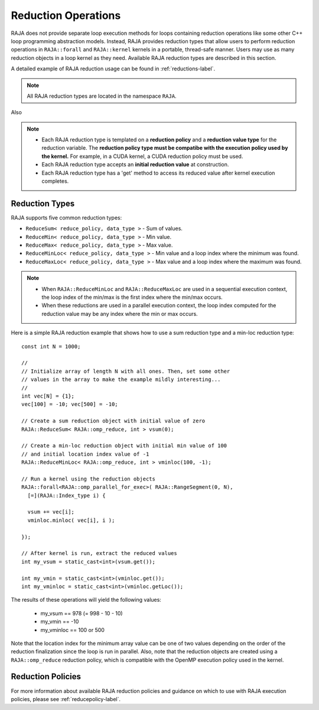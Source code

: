 .. ##
.. ## Copyright (c) 2016-20, Lawrence Livermore National Security, LLC
.. ## and other RAJA project contributors. See the RAJA/COPYRIGHT file
.. ## for details.
.. ##
.. ## SPDX-License-Identifier: (BSD-3-Clause)
.. ##

.. _reductions-label:

====================
Reduction Operations
====================

RAJA does not provide separate loop execution methods for loops containing
reduction operations like some other C++ loop programming abstraction models.
Instead, RAJA provides reduction types that allow users to perform reduction 
operations in ``RAJA::forall`` and ``RAJA::kernel`` kernels in a portable, 
thread-safe manner. Users may use as many reduction objects in a loop kernel
as they need. Available RAJA reduction types are described in this section.

A detailed example of RAJA reduction usage can be found in 
:ref:`reductions-label`.

.. note:: All RAJA reduction types are located in the namespace ``RAJA``.

Also

.. note:: * Each RAJA reduction type is templated on a **reduction policy** 
            and a **reduction value type** for the reduction variable. The
            **reduction policy type must be compatibe with the execution
            policy used by the kernel.** For example, in a CUDA kernel,
            a CUDA reduction policy must be used. 
          * Each RAJA reduction type accepts an **initial reduction value** at
            construction.
          * Each RAJA reduction type has a 'get' method to access its reduced
            value after kernel execution completes.


----------------
Reduction Types
----------------

RAJA supports five common reduction types:

* ``ReduceSum< reduce_policy, data_type >`` - Sum of values.

* ``ReduceMin< reduce_policy, data_type >`` - Min value.

* ``ReduceMax< reduce_policy, data_type >`` - Max value.

* ``ReduceMinLoc< reduce_policy, data_type >`` - Min value and a loop index where the minimum was found.

* ``ReduceMaxLoc< reduce_policy, data_type >`` - Max value and a loop index where the maximum was found.

.. note:: * When ``RAJA::ReduceMinLoc`` and ``RAJA::ReduceMaxLoc`` are used 
            in a sequential execution context, the loop index of the 
            min/max is the first index where the min/max occurs.
          * When these reductions are used in a parallel execution context, 
            the loop index computed for the reduction value may be any index 
            where the min or max occurs. 

Here is a simple RAJA reduction example that shows how to use a sum reduction 
type and a min-loc reduction type::

  const int N = 1000;

  //
  // Initialize array of length N with all ones. Then, set some other
  // values in the array to make the example mildly interesting...
  //
  int vec[N] = {1};
  vec[100] = -10; vec[500] = -10;

  // Create a sum reduction object with initial value of zero
  RAJA::ReduceSum< RAJA::omp_reduce, int > vsum(0);

  // Create a min-loc reduction object with initial min value of 100
  // and initial location index value of -1
  RAJA::ReduceMinLoc< RAJA::omp_reduce, int > vminloc(100, -1);

  // Run a kernel using the reduction objects
  RAJA::forall<RAJA::omp_parallel_for_exec>( RAJA::RangeSegment(0, N),
    [=](RAJA::Index_type i) {

    vsum += vec[i];
    vminloc.minloc( vec[i], i );

  });

  // After kernel is run, extract the reduced values
  int my_vsum = static_cast<int>(vsum.get());

  int my_vmin = static_cast<int>(vminloc.get());
  int my_vminloc = static_cast<int>(vminloc.getLoc());

The results of these operations will yield the following values:

 * my_vsum == 978 (= 998 - 10 - 10)
 * my_vmin == -10
 * my_vminloc == 100 or 500 

Note that the location index for the minimum array value can be one of two
values depending on the order of the reduction finalization since the loop
is run in parallel. Also, note that the reduction objects are created using
a ``RAJA::omp_reduce`` reduction policy, which is compatible with the 
OpenMP execution policy used in the kernel.

-------------------
Reduction Policies
-------------------

For more information about available RAJA reduction policies and guidance
on which to use with RAJA execution policies, please see 
:ref:`reducepolicy-label`.
